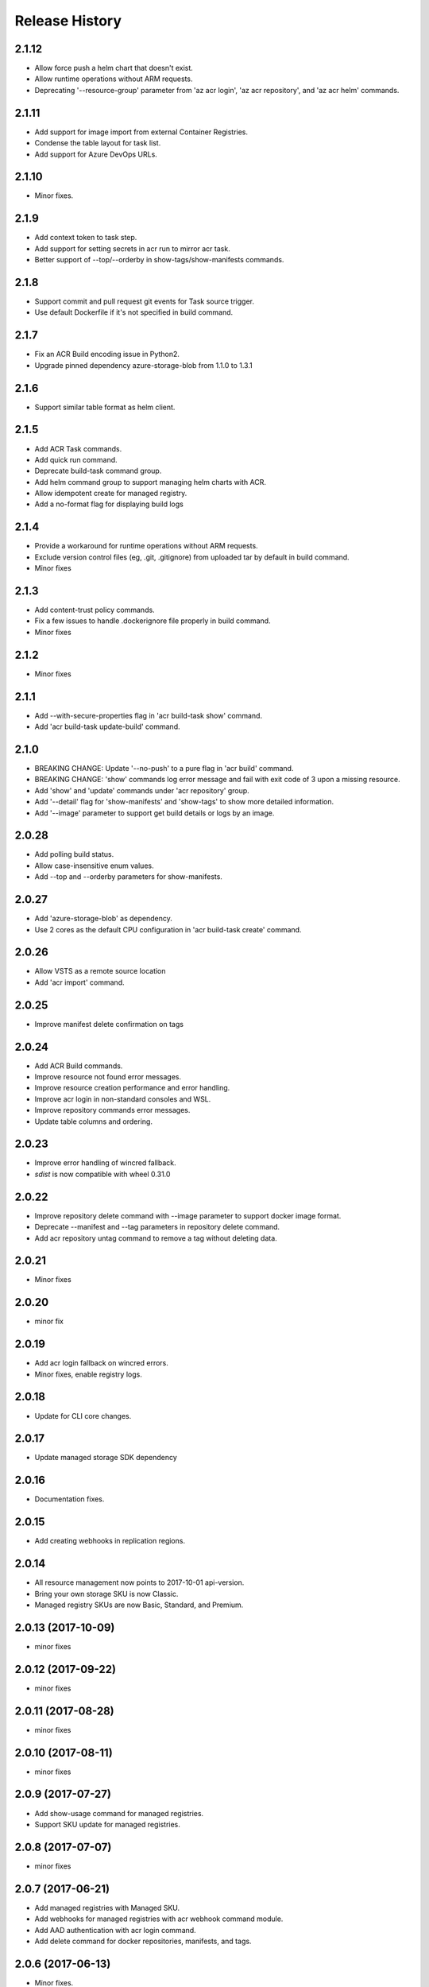.. :changelog:

Release History
===============

2.1.12
++++++
* Allow force push a helm chart that doesn't exist.
* Allow runtime operations without ARM requests.
* Deprecating '--resource-group' parameter from 'az acr login', 'az acr repository', and 'az acr helm' commands.

2.1.11
++++++
* Add support for image import from external Container Registries.
* Condense the table layout for task list.
* Add support for Azure DevOps URLs.

2.1.10
++++++
* Minor fixes.

2.1.9
+++++
* Add context token to task step.
* Add support for setting secrets in acr run to mirror acr task.
* Better support of --top/--orderby in show-tags/show-manifests commands.

2.1.8
+++++
* Support commit and pull request git events for Task source trigger.
* Use default Dockerfile if it's not specified in build command.

2.1.7
+++++
* Fix an ACR Build encoding issue in Python2.
* Upgrade pinned dependency azure-storage-blob from 1.1.0 to 1.3.1

2.1.6
+++++
* Support similar table format as helm client.

2.1.5
+++++
* Add ACR Task commands.
* Add quick run command.
* Deprecate build-task command group.
* Add helm command group to support managing helm charts with ACR.
* Allow idempotent create for managed registry.
* Add a no-format flag for displaying build logs

2.1.4
+++++
* Provide a workaround for runtime operations without ARM requests.
* Exclude version control files (eg, .git, .gitignore) from uploaded tar by default in build command.
* Minor fixes

2.1.3
+++++
* Add content-trust policy commands.
* Fix a few issues to handle .dockerignore file properly in build command.
* Minor fixes

2.1.2
+++++
* Minor fixes

2.1.1
+++++
* Add --with-secure-properties flag in 'acr build-task show' command.
* Add 'acr build-task update-build' command.

2.1.0
+++++
* BREAKING CHANGE: Update '--no-push' to a pure flag in 'acr build' command.
* BREAKING CHANGE: 'show' commands log error message and fail with exit code of 3 upon a missing resource.
* Add 'show' and 'update' commands under 'acr repository' group.
* Add '--detail' flag for 'show-manifests' and 'show-tags' to show more detailed information.
* Add '--image' parameter to support get build details or logs by an image.

2.0.28
++++++
* Add polling build status.
* Allow case-insensitive enum values.
* Add --top and --orderby parameters for show-manifests.

2.0.27
++++++
* Add 'azure-storage-blob' as dependency.
* Use 2 cores as the default CPU configuration in 'acr build-task create' command.

2.0.26
++++++
* Allow VSTS as a remote source location
* Add 'acr import' command.

2.0.25
++++++
* Improve manifest delete confirmation on tags

2.0.24
++++++
* Add ACR Build commands.
* Improve resource not found error messages.
* Improve resource creation performance and error handling.
* Improve acr login in non-standard consoles and WSL.
* Improve repository commands error messages.
* Update table columns and ordering.

2.0.23
++++++
* Improve error handling of wincred fallback.
* `sdist` is now compatible with wheel 0.31.0

2.0.22
++++++
* Improve repository delete command with --image parameter to support docker image format.
* Deprecate --manifest and --tag parameters in repository delete command.
* Add acr repository untag command to remove a tag without deleting data.

2.0.21
++++++
* Minor fixes

2.0.20
++++++
* minor fix

2.0.19
++++++
* Add acr login fallback on wincred errors.
* Minor fixes, enable registry logs.

2.0.18
++++++
* Update for CLI core changes.

2.0.17
++++++
* Update managed storage SDK dependency

2.0.16
++++++
* Documentation fixes.

2.0.15
++++++
* Add creating webhooks in replication regions.

2.0.14
++++++
* All resource management now points to 2017-10-01 api-version.
* Bring your own storage SKU is now Classic.
* Managed registry SKUs are now Basic, Standard, and Premium.

2.0.13 (2017-10-09)
+++++++++++++++++++
* minor fixes

2.0.12 (2017-09-22)
+++++++++++++++++++
* minor fixes

2.0.11 (2017-08-28)
+++++++++++++++++++
* minor fixes

2.0.10 (2017-08-11)
+++++++++++++++++++
* minor fixes

2.0.9 (2017-07-27)
++++++++++++++++++
* Add show-usage command for managed registries.
* Support SKU update for managed registries.

2.0.8 (2017-07-07)
++++++++++++++++++
* minor fixes

2.0.7 (2017-06-21)
++++++++++++++++++
* Add managed registries with Managed SKU.
* Add webhooks for managed registries with acr webhook command module.
* Add AAD authentication with acr login command.
* Add delete command for docker repositories, manifests, and tags.

2.0.6 (2017-06-13)
++++++++++++++++++
* Minor fixes.

2.0.5 (2017-05-30)
++++++++++++++++++

* Minor fixes.

2.0.4 (2017-05-09)
++++++++++++++++++

* Minor fixes.

2.0.3 (2017-05-05)
++++++++++++++++++

* Minor fixes.

2.0.2 (2017-04-28)
++++++++++++++++++

* New packaging system.

2.0.1 (2017-04-17)
++++++++++++++++++

* Apply core changes required for API profile support (#2834) & JSON string parsing from shell (#2705)

2.0.0 (2017-04-03)
++++++++++++++++++

* Module is GA.
* [ACR] Update to 2017-03-01 api-version (#2563)

0.1.1b5 (2017-03-13)
++++++++++++++++++++

* --admin-enabled no longer requires an input value

0.1.1b4 (2017-02-22)
++++++++++++++++++++

* Documentation fixes.


0.1.1b3 (2017-02-17)
++++++++++++++++++++

* Polish error messages for repository/credential commands
* Storage account sku validation
* Show commands return empty string with exit code 0 for 404 responses


0.1.1b2 (2017-01-30)
++++++++++++++++++++

* Support Python 3.6.
* Fix storage account name with capital letters.


0.1.1b1 (2017-01-17)
++++++++++++++++++++

* Update ACR SDK version to 0.1.1
* Add tty check before prompting for user input
* Enable storage account encryption by default


0.1.0b11 (2016-12-12)
+++++++++++++++++++++

* Preview release.
